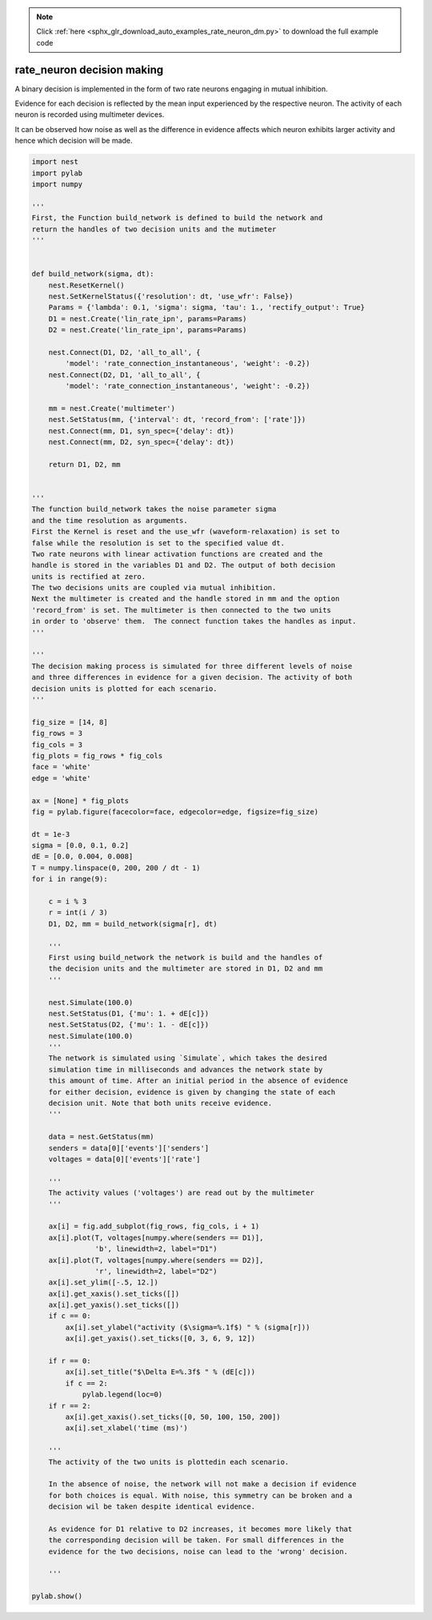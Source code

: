 .. note::
    :class: sphx-glr-download-link-note

    Click :ref:`here <sphx_glr_download_auto_examples_rate_neuron_dm.py>` to download the full example code
.. rst-class:: sphx-glr-example-title

.. _sphx_glr_auto_examples_rate_neuron_dm.py:


rate_neuron decision making
------------------

A binary decision is implemented in the form of two rate neurons
engaging in mutual inhibition.

Evidence for each decision is reflected by the mean input
experienced by the respective neuron.
The activity of each neuron is recorded using multimeter devices.

It can be observed how noise as well as the difference in evidence
affects which neuron exhibits larger activity and hence which
decision will be made.


.. code-block:: default


    import nest
    import pylab
    import numpy

    '''
    First, the Function build_network is defined to build the network and
    return the handles of two decision units and the mutimeter
    '''


    def build_network(sigma, dt):
        nest.ResetKernel()
        nest.SetKernelStatus({'resolution': dt, 'use_wfr': False})
        Params = {'lambda': 0.1, 'sigma': sigma, 'tau': 1., 'rectify_output': True}
        D1 = nest.Create('lin_rate_ipn', params=Params)
        D2 = nest.Create('lin_rate_ipn', params=Params)

        nest.Connect(D1, D2, 'all_to_all', {
            'model': 'rate_connection_instantaneous', 'weight': -0.2})
        nest.Connect(D2, D1, 'all_to_all', {
            'model': 'rate_connection_instantaneous', 'weight': -0.2})

        mm = nest.Create('multimeter')
        nest.SetStatus(mm, {'interval': dt, 'record_from': ['rate']})
        nest.Connect(mm, D1, syn_spec={'delay': dt})
        nest.Connect(mm, D2, syn_spec={'delay': dt})

        return D1, D2, mm


    '''
    The function build_network takes the noise parameter sigma
    and the time resolution as arguments.
    First the Kernel is reset and the use_wfr (waveform-relaxation) is set to
    false while the resolution is set to the specified value dt.
    Two rate neurons with linear activation functions are created and the
    handle is stored in the variables D1 and D2. The output of both decision
    units is rectified at zero.
    The two decisions units are coupled via mutual inhibition.
    Next the multimeter is created and the handle stored in mm and the option
    'record_from' is set. The multimeter is then connected to the two units
    in order to 'observe' them.  The connect function takes the handles as input.
    '''

    '''
    The decision making process is simulated for three different levels of noise
    and three differences in evidence for a given decision. The activity of both
    decision units is plotted for each scenario.
    '''

    fig_size = [14, 8]
    fig_rows = 3
    fig_cols = 3
    fig_plots = fig_rows * fig_cols
    face = 'white'
    edge = 'white'

    ax = [None] * fig_plots
    fig = pylab.figure(facecolor=face, edgecolor=edge, figsize=fig_size)

    dt = 1e-3
    sigma = [0.0, 0.1, 0.2]
    dE = [0.0, 0.004, 0.008]
    T = numpy.linspace(0, 200, 200 / dt - 1)
    for i in range(9):

        c = i % 3
        r = int(i / 3)
        D1, D2, mm = build_network(sigma[r], dt)

        '''
        First using build_network the network is build and the handles of
        the decision units and the multimeter are stored in D1, D2 and mm
        '''

        nest.Simulate(100.0)
        nest.SetStatus(D1, {'mu': 1. + dE[c]})
        nest.SetStatus(D2, {'mu': 1. - dE[c]})
        nest.Simulate(100.0)
        '''
        The network is simulated using `Simulate`, which takes the desired
        simulation time in milliseconds and advances the network state by
        this amount of time. After an initial period in the absence of evidence
        for either decision, evidence is given by changing the state of each
        decision unit. Note that both units receive evidence.
        '''

        data = nest.GetStatus(mm)
        senders = data[0]['events']['senders']
        voltages = data[0]['events']['rate']

        '''
        The activity values ('voltages') are read out by the multimeter
        '''

        ax[i] = fig.add_subplot(fig_rows, fig_cols, i + 1)
        ax[i].plot(T, voltages[numpy.where(senders == D1)],
                   'b', linewidth=2, label="D1")
        ax[i].plot(T, voltages[numpy.where(senders == D2)],
                   'r', linewidth=2, label="D2")
        ax[i].set_ylim([-.5, 12.])
        ax[i].get_xaxis().set_ticks([])
        ax[i].get_yaxis().set_ticks([])
        if c == 0:
            ax[i].set_ylabel("activity ($\sigma=%.1f$) " % (sigma[r]))
            ax[i].get_yaxis().set_ticks([0, 3, 6, 9, 12])

        if r == 0:
            ax[i].set_title("$\Delta E=%.3f$ " % (dE[c]))
            if c == 2:
                pylab.legend(loc=0)
        if r == 2:
            ax[i].get_xaxis().set_ticks([0, 50, 100, 150, 200])
            ax[i].set_xlabel('time (ms)')

        '''
        The activity of the two units is plottedin each scenario.

        In the absence of noise, the network will not make a decision if evidence
        for both choices is equal. With noise, this symmetry can be broken and a
        decision wil be taken despite identical evidence.

        As evidence for D1 relative to D2 increases, it becomes more likely that
        the corresponding decision will be taken. For small differences in the
        evidence for the two decisions, noise can lead to the 'wrong' decision.

        '''

    pylab.show()


.. rst-class:: sphx-glr-timing

   **Total running time of the script:** ( 0 minutes  0.000 seconds)


.. _sphx_glr_download_auto_examples_rate_neuron_dm.py:


.. only :: html

 .. container:: sphx-glr-footer
    :class: sphx-glr-footer-example



  .. container:: sphx-glr-download

     :download:`Download Python source code: rate_neuron_dm.py <rate_neuron_dm.py>`



  .. container:: sphx-glr-download

     :download:`Download Jupyter notebook: rate_neuron_dm.ipynb <rate_neuron_dm.ipynb>`


.. only:: html

 .. rst-class:: sphx-glr-signature

    `Gallery generated by Sphinx-Gallery <https://sphinx-gallery.github.io>`_
